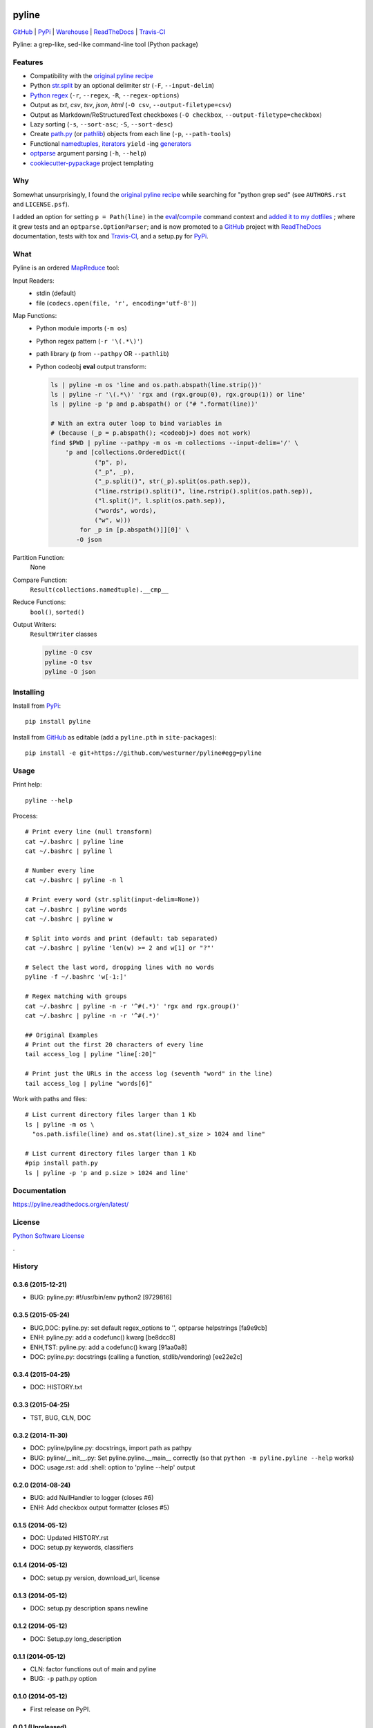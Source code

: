 ===============================
pyline
===============================


`GitHub`_ |
`PyPi`_ |
`Warehouse`_ |
`ReadTheDocs`_ |
`Travis-CI`_


.. image:: https://badge.fury.io/py/pyline.png
   :target: http://badge.fury.io/py/pyline

.. image:: https://travis-ci.org/westurner/pyline.png?branch=master
        :target: https://travis-ci.org/westurner/pyline

.. image:: https://pypip.in/d/pyline/badge.png
       :target: https://pypi.python.org/pypi/pyline

.. _GitHub: https://github.com/westurner/pyline
.. _PyPi: https://pypi.python.org/pypi/pyline
.. _Warehouse: https://warehouse.python.org/project/pyline
.. _ReadTheDocs:  https://pyline.readthedocs.org/en/latest
.. _Travis-CI:  https://travis-ci.org/westurner/pyline

Pyline: a grep-like, sed-like command-line tool (Python package)


Features
==========

* Compatibility with the `original pyline recipe`_
* Python `str.split`_ by an optional delimiter str (``-F``, ``--input-delim``)
* `Python regex`_ (``-r``, ``--regex``, ``-R``, ``--regex-options``)
* Output as `txt`, `csv`, `tsv`, `json`, `html` (``-O csv``, ``--output-filetype=csv``)
* Output as Markdown/ReStructuredText checkboxes (``-O checkbox``, ``--output-filetype=checkbox``)
* Lazy sorting (``-s``, ``--sort-asc``; ``-S``, ``--sort-desc``)
* Create `path.py <https://pypi.python.org/pypi/path.py>`__
  (or `pathlib`_) objects from each line (``-p``,
  ``--path-tools``)
* Functional `namedtuples`_, `iterators`_ ``yield`` -ing `generators`_
* `optparse`_ argument parsing (``-h``, ``--help``)
* `cookiecutter-pypackage`_ project templating  


.. _path.py: https://pypi.python.org/pypi/path.py
.. _str.split: https://docs.python.org/2/library/stdtypes.html#str.split
.. _Python regex: https://docs.python.org/2/library/re.html   
.. _pathlib: https://pypi.python.org/pypi/pathlib
.. _namedtuples: https://docs.python.org/2/library/collections.html#collections.namedtuple 
.. _iterators: https://docs.python.org/2/howto/functional.html#iterators
.. _generators: https://docs.python.org/2/howto/functional.html#generators    
.. _optparse: https://docs.python.org/2/library/optparse.html 
.. _cookiecutter-pypackage: https://github.com/audreyr/cookiecutter-pypackage 


Why
=====
Somewhat unsurprisingly, I found the `original pyline recipe`_
while searching for "python grep sed"
(see ``AUTHORS.rst`` and ``LICENSE.psf``).

I added an option for setting ``p = Path(line)``
in the `eval`_/`compile`_ command context and `added it to my dotfiles
<https://github.com/westurner/dotfiles/commits/master/src/dotfiles/pyline.py>`_
; where it grew tests and an ``optparse.OptionParser``; and is now
promoted to a `GitHub`_ project with `ReadTheDocs`_ documentation,
tests with tox and `Travis-CI`_, and a setup.py for `PyPi`_.


.. _original Pyline recipe: https://code.activestate.com/recipes/437932-pyline-a-grep-like-sed-like-command-line-tool/
.. _eval: https://docs.python.org/2/library/functions.html#eval
.. _compile: https://docs.python.org/2/library/functions.html#compile
.. _MapReduce: https://en.wikipedia.org/wiki/MapReduce


What
======
Pyline is an ordered `MapReduce`_ tool:

Input Readers:
    * stdin (default)
    * file (``codecs.open(file, 'r', encoding='utf-8')``)

Map Functions:
    * Python module imports (``-m os``)
    * Python regex pattern (``-r '\(.*\)'``)
    * path library (``p`` from ``--pathpy`` OR ``--pathlib``)
    * Python codeobj **eval** output transform:

      .. code:: bash

         ls | pyline -m os 'line and os.path.abspath(line.strip())'
         ls | pyline -r '\(.*\)' 'rgx and (rgx.group(0), rgx.group(1)) or line'
         ls | pyline -p 'p and p.abspath() or ("# ".format(line))'

         # With an extra outer loop to bind variables in
         # (because (_p = p.abspath(); <codeobj>) does not work)
         find $PWD | pyline --pathpy -m os -m collections --input-delim='/' \
             'p and [collections.OrderedDict((
                     ("p", p),
                     ("_p", _p),
                     ("_p.split()", str(_p).split(os.path.sep)),
                     ("line.rstrip().split()", line.rstrip().split(os.path.sep)),
                     ("l.split()", l.split(os.path.sep)),
                     ("words", words),
                     ("w", w)))
                 for _p in [p.abspath()]][0]' \
                -O json

Partition Function:
    None

Compare Function:
    ``Result(collections.namedtuple).__cmp__``

Reduce Functions:
    ``bool()``,  ``sorted()``

Output Writers:
    ``ResultWriter`` classes

    .. code:: bash

       pyline -O csv
       pyline -O tsv
       pyline -O json


Installing
============
Install from `PyPi`_::

    pip install pyline

Install from `GitHub`_ as editable (add a ``pyline.pth`` in ``site-packages``)::

    pip install -e git+https://github.com/westurner/pyline#egg=pyline


Usage
=========

Print help::

    pyline --help

Process::

    # Print every line (null transform)
    cat ~/.bashrc | pyline line
    cat ~/.bashrc | pyline l

    # Number every line
    cat ~/.bashrc | pyline -n l

    # Print every word (str.split(input-delim=None))
    cat ~/.bashrc | pyline words
    cat ~/.bashrc | pyline w

    # Split into words and print (default: tab separated)
    cat ~/.bashrc | pyline 'len(w) >= 2 and w[1] or "?"'

    # Select the last word, dropping lines with no words
    pyline -f ~/.bashrc 'w[-1:]'

    # Regex matching with groups
    cat ~/.bashrc | pyline -n -r '^#(.*)' 'rgx and rgx.group()'
    cat ~/.bashrc | pyline -n -r '^#(.*)'

    ## Original Examples
    # Print out the first 20 characters of every line
    tail access_log | pyline "line[:20]"

    # Print just the URLs in the access log (seventh "word" in the line)
    tail access_log | pyline "words[6]"

Work with paths and files::

    # List current directory files larger than 1 Kb
    ls | pyline -m os \
      "os.path.isfile(line) and os.stat(line).st_size > 1024 and line"

    # List current directory files larger than 1 Kb
    #pip install path.py
    ls | pyline -p 'p and p.size > 1024 and line'


Documentation
==============
https://pyline.readthedocs.org/en/latest/


License
========
`Python Software License
<https://github.com/westurner/pyline/blob/master/LICENSE.psf>`_


.

History
=========

0.3.6 (2015-12-21)
++++++++++++++++++++
* BUG: pyline.py: #!/usr/bin/env python2 [9729816]

0.3.5 (2015-05-24)
+++++++++++++++++++
* BUG,DOC: pyline.py: set default regex_options to '', optparse helpstrings [fa9e9cb]
* ENH: pyline.py: add a codefunc() kwarg [be8dcc8]
* ENH,TST: pyline.py: add a codefunc() kwarg [91aa0a8]
* DOC: pyline.py: docstrings (calling a function, stdlib/vendoring) [ee22e2c]

0.3.4 (2015-04-25)
+++++++++++++++++++
+ DOC: HISTORY.txt

0.3.3 (2015-04-25)
+++++++++++++++++++
+ TST, BUG, CLN, DOC

0.3.2 (2014-11-30)
+++++++++++++++++++
* DOC: pyline/pyline.py: docstrings, import path as pathpy
* BUG: pyline/__init__.py: Set pyline.pyline.__main__ correctly
  (so that ``python -m pyline.pyline --help`` works)
* DOC: usage.rst: add :shell: option to 'pyline --help' output

0.2.0 (2014-08-24)
+++++++++++++++++++
* BUG: add NullHandler to logger (closes #6)
* ENH: Add checkbox output formatter (closes #5)

0.1.5 (2014-05-12)
+++++++++++++++++++
* DOC: Updated HISTORY.rst
* DOC: setup.py keywords, classifiers

0.1.4 (2014-05-12)
+++++++++++++++++++
* DOC: setup.py version, download_url, license

0.1.3 (2014-05-12)
+++++++++++++++++++
* DOC: setup.py description spans newline

0.1.2 (2014-05-12)
+++++++++++++++++++
* DOC: Setup.py long_description

0.1.1 (2014-05-12)
+++++++++++++++++++
* CLN: factor functions out of main and pyline
* BUG: ``-p`` path.py option


0.1.0 (2014-05-12)
++++++++++++++++++
* First release on PyPI.


0.0.1 (Unreleased)
+++++++++++++++++++
| Source: http://code.activestate.com/recipes/437932-pyline-a-grep-like-sed-like-command-line-tool/

* Updated 2012.11.17, Wes Turner
* Updated 2005.07.21, thanks to Jacob Oscarson
* Updated 2006.03.30, thanks to Mark Eichin



=======
Credits
=======

* Graham Fawcett  
* Jacob Oscarson
* Mark Eichin
* Wes Turner -- https://github.com/westurner



